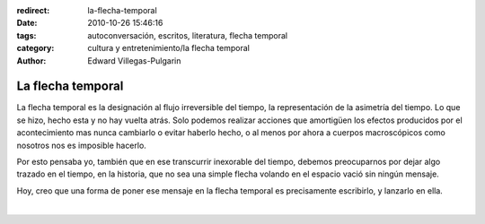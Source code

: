 :redirect: la-flecha-temporal
:date: 2010-10-26 15:46:16
:tags: autoconversación, escritos, literatura, flecha temporal
:category: cultura y entretenimiento/la flecha temporal
:author: Edward Villegas-Pulgarin

La flecha temporal
==================

La flecha temporal es la designación al flujo irreversible del tiempo,
la representación de la asimetría del tiempo. Lo que se hizo, hecho
esta y no hay vuelta atrás. Solo podemos realizar acciones que
amortigüen los efectos producidos por el acontecimiento mas nunca
cambiarlo o evitar haberlo hecho, o al menos por ahora a cuerpos
macroscópicos como nosotros nos es imposible hacerlo.

Por esto pensaba yo, también que en ese transcurrir inexorable del
tiempo, debemos preocuparnos por dejar algo trazado en el tiempo, en la
historia, que no sea una simple flecha volando en el espacio vació sin
ningún mensaje.

Hoy, creo que una forma de poner ese mensaje en la flecha temporal es
precisamente escribirlo, y lanzarlo en ella.

|

.. youtube:: 1MuG08eKB3Q
   :align: center
